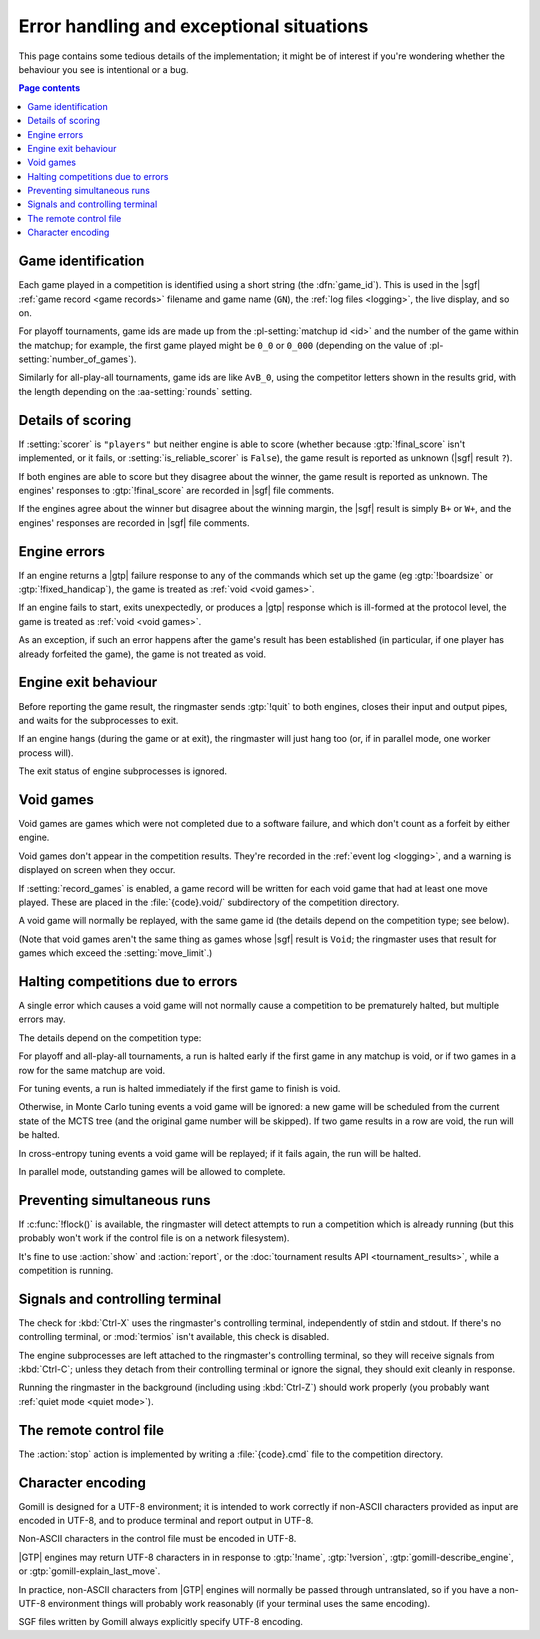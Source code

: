Error handling and exceptional situations
-----------------------------------------

This page contains some tedious details of the implementation; it might be of
interest if you're wondering whether the behaviour you see is intentional or a
bug.

.. contents:: Page contents
   :local:
   :backlinks: none


.. _game id:

Game identification
^^^^^^^^^^^^^^^^^^^

Each game played in a competition is identified using a short string (the
:dfn:`game_id`). This is used in the |sgf| :ref:`game record <game records>`
filename and game name (``GN``), the :ref:`log files <logging>`, the live
display, and so on.

For playoff tournaments, game ids are made up from the :pl-setting:`matchup id
<id>` and the number of the game within the matchup; for example, the first
game played might be ``0_0`` or ``0_000`` (depending on the value of
:pl-setting:`number_of_games`).

Similarly for all-play-all tournaments, game ids are like ``AvB_0``, using the
competitor letters shown in the results grid, with the length depending on the
:aa-setting:`rounds` setting.


.. _details of scoring:

Details of scoring
^^^^^^^^^^^^^^^^^^

If :setting:`scorer` is ``"players"`` but neither engine is able to score
(whether because :gtp:`!final_score` isn't implemented, or it fails, or
:setting:`is_reliable_scorer` is ``False``), the game result is reported as
unknown (|sgf| result ``?``).

If both engines are able to score but they disagree about the winner, the game
result is reported as unknown. The engines' responses to :gtp:`!final_score`
are recorded in |sgf| file comments.

If the engines agree about the winner but disagree about the winning margin,
the |sgf| result is simply ``B+`` or ``W+``, and the engines' responses are
recorded in |sgf| file comments.


.. _engine errors:

Engine errors
^^^^^^^^^^^^^

If an engine returns a |gtp| failure response to any of the commands which set
up the game (eg :gtp:`!boardsize` or :gtp:`!fixed_handicap`), the game is
treated as :ref:`void <void games>`.

If an engine fails to start, exits unexpectedly, or produces a |gtp| response
which is ill-formed at the protocol level, the game is treated as :ref:`void
<void games>`.

As an exception, if such an error happens after the game's result has been
established (in particular, if one player has already forfeited the game), the
game is not treated as void.


.. _engine exit behaviour:

Engine exit behaviour
^^^^^^^^^^^^^^^^^^^^^

Before reporting the game result, the ringmaster sends :gtp:`!quit` to both
engines, closes their input and output pipes, and waits for the subprocesses
to exit.

If an engine hangs (during the game or at exit), the ringmaster will just hang
too (or, if in parallel mode, one worker process will).

The exit status of engine subprocesses is ignored.


.. index:: void games

.. _void games:

Void games
^^^^^^^^^^

Void games are games which were not completed due to a software failure, and
which don't count as a forfeit by either engine.

Void games don't appear in the competition results. They're recorded in the
:ref:`event log <logging>`, and a warning is displayed on screen when they
occur.

If :setting:`record_games` is enabled, a game record will be written for each
void game that had at least one move played. These are placed in the
:file:`{code}.void/` subdirectory of the competition directory.

A void game will normally be replayed, with the same game id (the details
depend on the competition type; see below).

(Note that void games aren't the same thing as games whose |sgf| result is
``Void``; the ringmaster uses that result for games which exceed the
:setting:`move_limit`.)


Halting competitions due to errors
^^^^^^^^^^^^^^^^^^^^^^^^^^^^^^^^^^

A single error which causes a void game will not normally cause a competition
to be prematurely halted, but multiple errors may.

The details depend on the competition type:

For playoff and all-play-all tournaments, a run is halted early if the first
game in any matchup is void, or if two games in a row for the same matchup are
void.

For tuning events, a run is halted immediately if the first game to finish is
void.

Otherwise, in Monte Carlo tuning events a void game will be ignored: a new
game will be scheduled from the current state of the MCTS tree (and the
original game number will be skipped). If two game results in a row are void,
the run will be halted.

In cross-entropy tuning events a void game will be replayed; if it fails
again, the run will be halted.

In parallel mode, outstanding games will be allowed to complete.


Preventing simultaneous runs
^^^^^^^^^^^^^^^^^^^^^^^^^^^^

If :c:func:`!flock()` is available, the ringmaster will detect attempts to run
a competition which is already running (but this probably won't work if the
control file is on a network filesystem).

It's fine to use :action:`show` and :action:`report`, or the :doc:`tournament
results API <tournament_results>`, while a competition is running.


Signals and controlling terminal
^^^^^^^^^^^^^^^^^^^^^^^^^^^^^^^^

The check for :kbd:`Ctrl-X` uses the ringmaster's controlling terminal,
independently of stdin and stdout. If there's no controlling terminal, or
:mod:`termios` isn't available, this check is disabled.

The engine subprocesses are left attached to the ringmaster's controlling
terminal, so they will receive signals from :kbd:`Ctrl-C`; unless they detach
from their controlling terminal or ignore the signal, they should exit
cleanly in response.

Running the ringmaster in the background (including using :kbd:`Ctrl-Z`)
should work properly (you probably want :ref:`quiet mode <quiet mode>`).


.. _remote control file:

The remote control file
^^^^^^^^^^^^^^^^^^^^^^^

The :action:`stop` action is implemented by writing a :file:`{code}.cmd` file
to the competition directory.


Character encoding
^^^^^^^^^^^^^^^^^^

Gomill is designed for a UTF-8 environment; it is intended to work correctly
if non-ASCII characters provided as input are encoded in UTF-8, and to produce
terminal and report output in UTF-8.

Non-ASCII characters in the control file must be encoded in UTF-8.

|GTP| engines may return UTF-8 characters in in response to :gtp:`!name`,
:gtp:`!version`, :gtp:`gomill-describe_engine`, or
:gtp:`gomill-explain_last_move`.

In practice, non-ASCII characters from |GTP| engines will normally be passed
through untranslated, so if you have a non-UTF-8 environment things will
probably work reasonably (if your terminal uses the same encoding).

SGF files written by Gomill always explicitly specify UTF-8 encoding.

